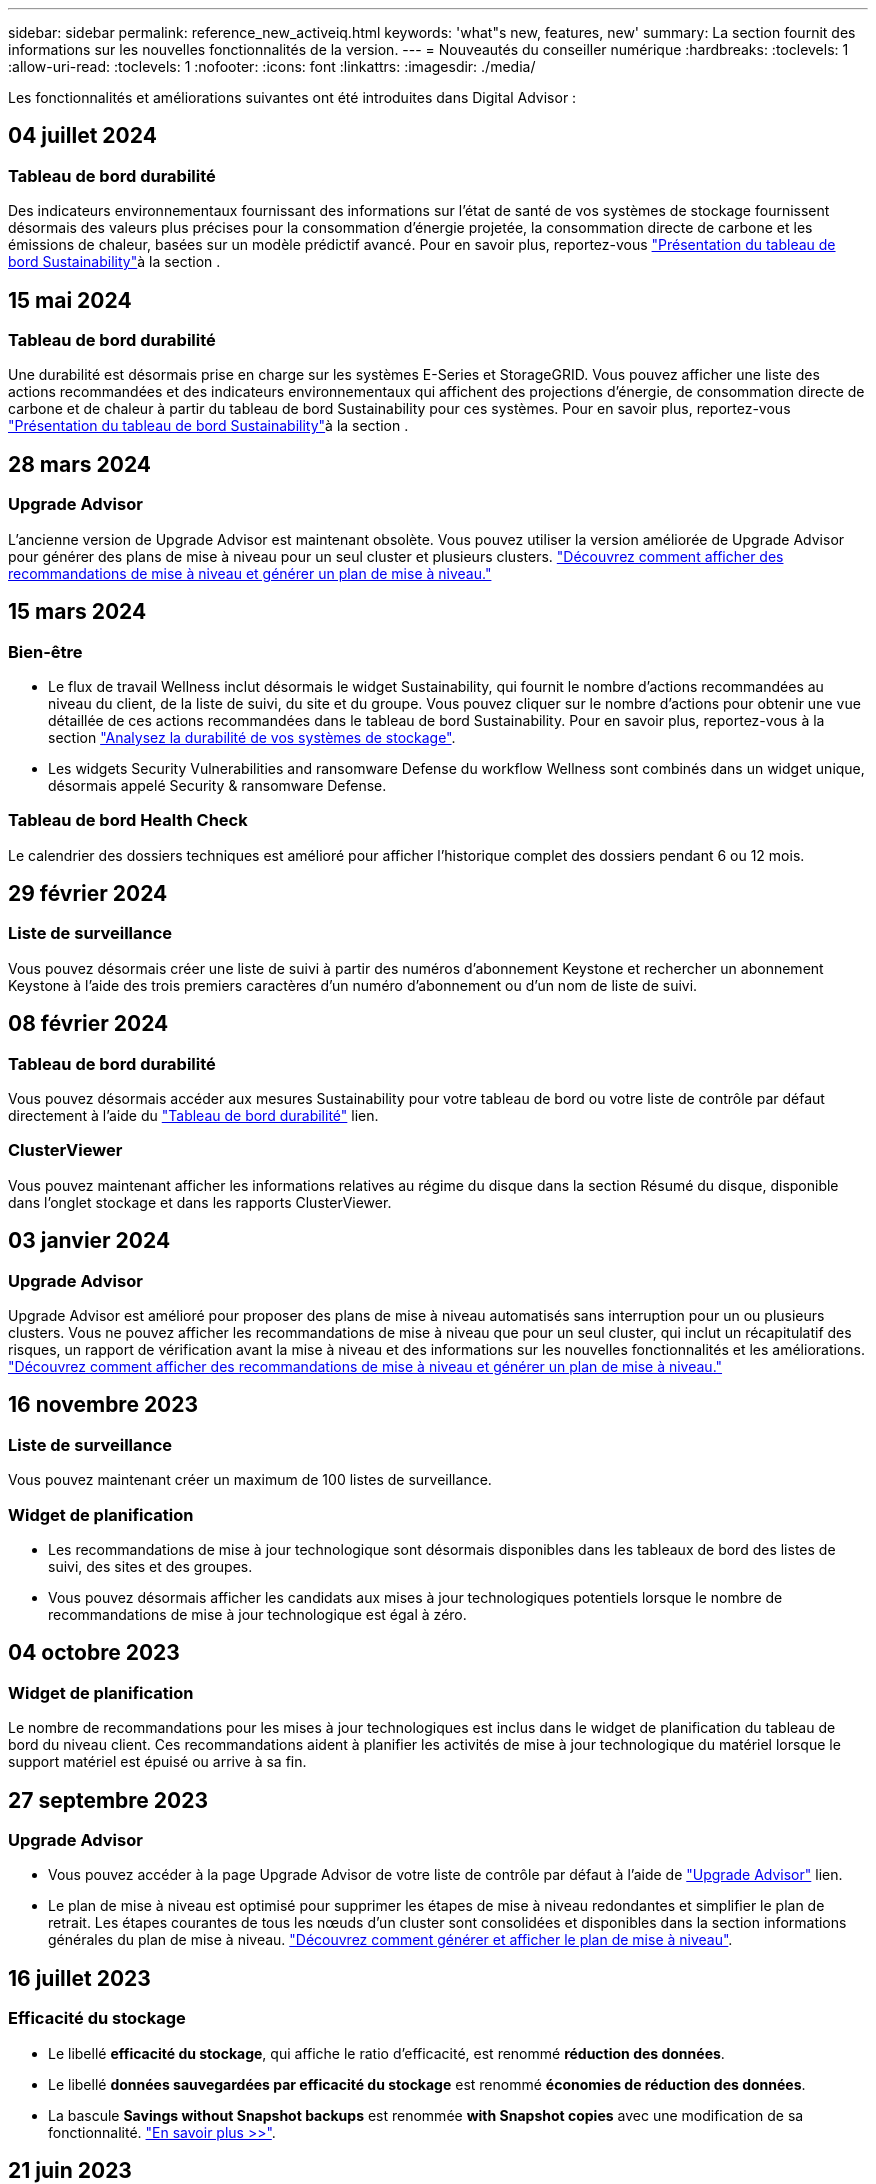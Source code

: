 ---
sidebar: sidebar 
permalink: reference_new_activeiq.html 
keywords: 'what"s new, features, new' 
summary: La section fournit des informations sur les nouvelles fonctionnalités de la version. 
---
= Nouveautés du conseiller numérique
:hardbreaks:
:toclevels: 1
:allow-uri-read: 
:toclevels: 1
:nofooter: 
:icons: font
:linkattrs: 
:imagesdir: ./media/


[role="lead"]
Les fonctionnalités et améliorations suivantes ont été introduites dans Digital Advisor :



== 04 juillet 2024



=== Tableau de bord durabilité

Des indicateurs environnementaux fournissant des informations sur l'état de santé de vos systèmes de stockage fournissent désormais des valeurs plus précises pour la consommation d'énergie projetée, la consommation directe de carbone et les émissions de chaleur, basées sur un modèle prédictif avancé. Pour en savoir plus, reportez-vous link:https://docs.netapp.com/us-en/active-iq/BlueXP_sustainability_dashboard_overview.html["Présentation du tableau de bord Sustainability"^]à la section .



== 15 mai 2024



=== Tableau de bord durabilité

Une durabilité est désormais prise en charge sur les systèmes E-Series et StorageGRID. Vous pouvez afficher une liste des actions recommandées et des indicateurs environnementaux qui affichent des projections d'énergie, de consommation directe de carbone et de chaleur à partir du tableau de bord Sustainability pour ces systèmes. Pour en savoir plus, reportez-vous link:https://docs.netapp.com/us-en/active-iq/BlueXP_sustainability_dashboard_overview.html["Présentation du tableau de bord Sustainability"^]à la section .



== 28 mars 2024



=== Upgrade Advisor

L'ancienne version de Upgrade Advisor est maintenant obsolète. Vous pouvez utiliser la version améliorée de Upgrade Advisor pour générer des plans de mise à niveau pour un seul cluster et plusieurs clusters. link:https://docs.netapp.com/us-en/active-iq/upgrade_advisor_overview.html["Découvrez comment afficher des recommandations de mise à niveau et générer un plan de mise à niveau."]



== 15 mars 2024



=== Bien-être

* Le flux de travail Wellness inclut désormais le widget Sustainability, qui fournit le nombre d'actions recommandées au niveau du client, de la liste de suivi, du site et du groupe. Vous pouvez cliquer sur le nombre d'actions pour obtenir une vue détaillée de ces actions recommandées dans le tableau de bord Sustainability. Pour en savoir plus, reportez-vous à la section link:https://docs.netapp.com/us-en/active-iq/learn_BlueXP_sustainability.html["Analysez la durabilité de vos systèmes de stockage"].
* Les widgets Security Vulnerabilities and ransomware Defense du workflow Wellness sont combinés dans un widget unique, désormais appelé Security & ransomware Defense.




=== Tableau de bord Health Check

Le calendrier des dossiers techniques est amélioré pour afficher l'historique complet des dossiers pendant 6 ou 12 mois.



== 29 février 2024



=== Liste de surveillance

Vous pouvez désormais créer une liste de suivi à partir des numéros d'abonnement Keystone et rechercher un abonnement Keystone à l'aide des trois premiers caractères d'un numéro d'abonnement ou d'un nom de liste de suivi.



== 08 février 2024



=== Tableau de bord durabilité

Vous pouvez désormais accéder aux mesures Sustainability pour votre tableau de bord ou votre liste de contrôle par défaut directement à l'aide du link:https://activeiq.netapp.com/redirect/sustainability["Tableau de bord durabilité"^] lien.



=== ClusterViewer

Vous pouvez maintenant afficher les informations relatives au régime du disque dans la section Résumé du disque, disponible dans l'onglet stockage et dans les rapports ClusterViewer.



== 03 janvier 2024



=== Upgrade Advisor

Upgrade Advisor est amélioré pour proposer des plans de mise à niveau automatisés sans interruption pour un ou plusieurs clusters. Vous ne pouvez afficher les recommandations de mise à niveau que pour un seul cluster, qui inclut un récapitulatif des risques, un rapport de vérification avant la mise à niveau et des informations sur les nouvelles fonctionnalités et les améliorations. link:https://docs.netapp.com/us-en/active-iq/upgrade_advisor_overview.html["Découvrez comment afficher des recommandations de mise à niveau et générer un plan de mise à niveau."]



== 16 novembre 2023



=== Liste de surveillance

Vous pouvez maintenant créer un maximum de 100 listes de surveillance.



=== Widget de planification

* Les recommandations de mise à jour technologique sont désormais disponibles dans les tableaux de bord des listes de suivi, des sites et des groupes.
* Vous pouvez désormais afficher les candidats aux mises à jour technologiques potentiels lorsque le nombre de recommandations de mise à jour technologique est égal à zéro.




== 04 octobre 2023



=== Widget de planification

Le nombre de recommandations pour les mises à jour technologiques est inclus dans le widget de planification du tableau de bord du niveau client. Ces recommandations aident à planifier les activités de mise à jour technologique du matériel lorsque le support matériel est épuisé ou arrive à sa fin.



== 27 septembre 2023



=== Upgrade Advisor

* Vous pouvez accéder à la page Upgrade Advisor de votre liste de contrôle par défaut à l'aide de link:https://activeiq.netapp.com/redirect/upgrade-advisor["Upgrade Advisor"^] lien.
* Le plan de mise à niveau est optimisé pour supprimer les étapes de mise à niveau redondantes et simplifier le plan de retrait. Les étapes courantes de tous les nœuds d'un cluster sont consolidées et disponibles dans la section informations générales du plan de mise à niveau. link:https://docs.netapp.com/us-en/active-iq/upgrade_advisor_overview.html["Découvrez comment générer et afficher le plan de mise à niveau"].




== 16 juillet 2023



=== Efficacité du stockage

* Le libellé *efficacité du stockage*, qui affiche le ratio d'efficacité, est renommé *réduction des données*.
* Le libellé *données sauvegardées par efficacité du stockage* est renommé *économies de réduction des données*.
* La bascule *Savings without Snapshot backups* est renommée *with Snapshot copies* avec une modification de sa fonctionnalité. link:https://docs.netapp.com/us-en/active-iq/reference_aiq_faq.html#storage-efficiency["En savoir plus >>"].




== 21 juin 2023



=== Tableau de bord durabilité

Le tableau de bord de durabilité fournit des informations précieuses sur la durabilité environnementale de votre système de stockage. Vous pouvez afficher des informations telles que le score de durabilité, le pourcentage d'atténuation du carbone, l'utilisation prévue de l'énergie, le carbone direct et la chaleur. Vous pouvez ajuster le pourcentage d'atténuation du carbone pour des sites spécifiques. Vous pouvez également afficher le score de durabilité au niveau du cluster. En fonction de ce score, vous pouvez évaluer l'efficacité globale de votre système de stockage et l'aligner sur les actions recommandées par NetApp pour un développement durable. link:https://docs.netapp.com/us-en/active-iq/learn_BlueXP_sustainability.html["En savoir plus >>"].



== 22 février 2023



=== Graphiques de performances

Vous pouvez afficher la moyenne des opérations de lecture, d'écriture et autres dans le tableau IOPS du volume.



=== Efficacité du stockage

L'efficacité du stockage SAN et NAS est disponible au niveau des nœuds pour les systèmes ONTAP, notamment AFF A-Series, AFF C190, All SAN Array et FAS500 exécutant ONTAP 9.10 et versions ultérieures.



== 12 janvier 2023



=== Rapports sur les performances

Vous pouvez afficher la moyenne des opérations de lecture, d'écriture et autres opérations dans les rapports de performances au niveau du volume.



== 01 novembre 2022



=== Digital Advisor intégré à BlueXP

Active IQ Digital Advisor devient Digital Advisor et est maintenant intégré à BlueXP, la console de gestion unifiée de NetApp pour les environnements multiclouds hybrides. link:https://docs.netapp.com/us-en/active-iq/digital-advisor-integration-with-bluexp.html["En savoir plus >>"].



== 25 août 2022



=== Inventaire

Les informations relatives aux ressources VMware sur les vCenters, les hôtes ESXi et les machines virtuelles sont désormais incluses dans les détails de l'inventaire pour fournir des contrôles complets de l'inventaire des piles et de l'interopérabilité. link:https://docs.netapp.com/us-en/active-iq/task-integrating-with-cloud-insights-to-view-vm-details.html["Découvrez comment"].



=== Mise à niveau multi-sauts

Dans le cas de mises à niveau automatisées sans interruption (ANDU) vers des versions non adjacentes, vous pouvez installer l'image logicielle pour une version intermédiaire ainsi que la version cible. Le processus de mise à niveau automatique utilise l'image intermédiaire en arrière-plan pour terminer la mise à jour vers la version cible. Par exemple, si le cluster exécute 9.3 et que vous souhaitez effectuer la mise à niveau vers 9.7, vous devez charger les packages d'installation ONTAP pour 9.5 et 9.7, puis lancer ANDU sur 9.7. L'ONTAP met ensuite à niveau automatiquement le cluster d'abord vers la version 9.5, puis vers la version 9.7. Vous devez attendre plusieurs opérations de basculement/rétablissement et redémarrages associés au cours du processus.



== 14 juillet 2022



=== Tableau de bord de vérification de l'état

* Vous pouvez désormais afficher les détails du dossier technique créé pour les systèmes Cloud Volumes ONTAP dans le tableau de bord de vérification de l'état du système.
* De nouveaux onglets de plate-forme ont été ajoutés pour vous permettre de naviguer facilement entre les KPI de différentes plates-formes.




=== Systèmes E-Series

Vous pouvez afficher la version du système d'exploitation SANtricity dans la version recommandée et les KPI de vérification de l'état de santé.



=== Bien-être

Introduction du codage couleur pour identifier rapidement et facilement les systèmes qui ne nécessitent aucune mise à niveau logicielle ou micrologicielle.



=== Workflow de mise à niveau

Vous pouvez désormais consulter les recommandations de mise à niveau des systèmes E-Series.



== 22 juin 2022



=== StorageGRID

La gestion du cycle de vie des informations (ILM) pour StorageGRID a été incluse dans LA visionneuse DE GRILLE.



=== Recommandations sur le cloud

Il fournit des recommandations concernant les charges de travail et les volumes respectifs qu'il est possible de déplacer vers NetApp Cloud Volumes ONTAP, NetApp Cloud Volumes Service et NetApp Cloud Backup (anciennement AltaVault) à l'aide de la réplication des données SnapMirror. link:https://docs.netapp.com/us-en/active-iq/task-informed-decisions-based-on-cloud-recommendations.html["Découvrez comment"].



=== Rapports

* Vous pouvez maintenant générer des rapports à l'aide des critères définis pour un rapport déjà généré.
* Vous pouvez maintenant effectuer 3 tentatives pour relancer la génération des rapports ayant échoué.
* La période de conservation des rapports générés est passée de 3 jours à 90 jours.




== 01 juin 2022



=== Inventaire

* Vous pouvez désormais afficher les informations des représentants commerciaux pour les systèmes en stock.
* Les systèmes Astra Control Center sont maintenant disponibles en stock.




== 12 mai 2022



=== StorageGRID

Des metrics de capacité supplémentaires sont inclus dans les rapports sur la capacité et la capacité de StorageGRID.



=== ClusterViewer

Le récapitulatif SnapMirror (Data protection) pour les clusters est désormais inclus dans ClusterViewer.



=== Mise à niveau du workflow

Vous pouvez désormais utiliser le workflow de mise à niveau pour consulter les recommandations sur les mises à niveau et un résumé des nouvelles fonctionnalités disponibles dans votre version cible E-Series.



=== Bien-être

* Les manuels de vente Ansible ont été améliorés pour limiter les risques de configuration logicielle.
* Les filtres ont été consolidés dans les actions et les risques de bien-être.




== 07 avril 2022



=== Bien-être

* La notation des recommandations clés pour la dernière version du système d'exploitation et les KPI « 6 mois » pour les contrats de support et la fin du support a été réduite afin de s'aligner sur la rapidité de résolution des problèmes.
* Les recommandations clés relatives à la gestion à distance et à la paire haute disponibilité (configuration recommandée) ont été mises à jour afin d'inclure des URL du site de support NetApp pour le libre-service client.




== 31 mars 2022



=== StorageGRID

Vous pouvez afficher des informations sur les locataires et les rubriques dans LA visionneuse DE GRILLE.



== 24 mars 2022



=== Tableau de bord de vérification de l'état

* Améliorations et corrections de bogues à la présentation PowerPoint sommaire de l'évaluation de la santé.
* Possibilité de générer un plan de mise à niveau de version minimum recommandé.
* Améliorations apportées aux mosaïques Health Check pour identifier le nombre de nœuds qui nécessitent une attention particulière pour chaque KPI.




=== StorageGRID

Vous pouvez afficher les détails de la configuration de la grille dans LA visionneuse DE GRILLE.



=== BlueXP

Les utilisateurs de BlueXP peuvent désormais ouvrir des liens Digital Advisor dans de nouveaux onglets, le cas échéant, similaires à la fonctionnalité existante de Digital Advisor.



== 12 janvier 2022



=== Dérive de la configuration

* Vous pouvez cloner un modèle pour en faire une copie.
* Vous pouvez partager des modèles optimisés avec d'autres utilisateurs autorisés avec un accès en lecture seule ou complet à ces modèles.
link:https://docs.netapp.com/us-en/active-iq/task_manage_template.html["Découvrez comment"].




== 15 décembre 2021



=== Rapports

* *Cluster Viewer Report* : ce rapport fournit des informations sur un cluster unique ou plusieurs clusters au niveau du client et de la liste de surveillance. Vous pouvez utiliser le rapport ClusterViewer pour télécharger toutes les informations dans un seul fichier. Vous ne pouvez générer ce rapport que pour la liste de surveillance comportant jusqu'à 100 nœuds.
* *Rapport de performances* : ce rapport fournit des informations, au niveau de la liste de surveillance, sur les performances d'un cluster, d'un nœud, d'un niveau local (agrégat) et d'un volume dans un seul fichier zip. Chaque fichier zip contient des données de performances pour un seul cluster, ce qui permet aux utilisateurs d'analyser les données de chaque cluster. Vous ne pouvez générer ce rapport que pour la liste de surveillance comportant jusqu'à 100 nœuds.




=== Intégration avec les systèmes E-Series

Vous pouvez consulter le graphique relatif à la capacité et aux performances d'un système E-Series sélectionné dans Digital Advisor.



== 18 novembre 2021



=== Efficacité du stockage

Vous pouvez consulter des informations détaillées sur l'efficacité du stockage pour les nœuds gérés et contrôlés par NetApp Cloud Insights.



== 11 novembre 2021



=== Tableau de bord de vérification de l'état

* Ajout d'icônes sur les vignettes de vérification de l'état applicables uniquement aux systèmes disposant des offres de support SupportEdge Advisor et SupportEdge Expert. Les améliorations ont été apportées aux sections relatives à la devise logicielle et au micrologiciel recommandées, à la configuration recommandée et aux meilleures pratiques.
* Ajout d'une bannière de données confidentielles pour les utilisateurs internes et externes (clients et partenaires) sur l'écran Digital Advisor–Reports.




=== Widgets bien-être et mise à niveau

Le tableau de bord a été amélioré grâce à des recommandations sur la mise à niveau E-Series et à une date déclenchée par le risque et ajoutée à la colonne dans l'historique de l'action mieux-être.



=== ClusterViewer

Le module de visualisation de la pile ClusterViewer a été amélioré pour inclure la fonction Zoom avant/Zoom arrière et Enregistrer l'image.



=== Efficacité du stockage

Pour connaître les détails sur l'efficacité du stockage des systèmes gérés et contrôlés par NetApp Cloud Insights,



== 14 octobre 2021



=== Inventaire Ansible

Vous pouvez désormais générer des fichiers d'inventaire Ansible aux formats .yml et .ini au niveau de la région et du site. link:https://docs.netapp.com/us-en/active-iq/task_view_inventory_details.html["Découvrez comment"].



=== Déclaration de données inactives (IDR)

À partir de l'écran FabricPool Advisor, vous pouvez activer le reporting des données inactives pour surveiller les agrégats et générer un PlayBook Ansible.



=== Rapport de planning de dérive

Vous pouvez comparer les données AutoSupport des 90 derniers jours et générer un rapport de calendrier de dérive. link:https://docs.netapp.com/us-en/active-iq/task_generate_drift_timeline_report.html["Découvrez comment"].



=== Systèmes compatibles

Le tableau de bord Health Check a été amélioré avec une bascule pour les onglets minimum du système d'exploitation et les derniers systèmes d'exploitation afin de visualiser les systèmes qui sont conformes et non conformes aux exigences minimales de la version recommandée et la plus récente.



=== Résumé des recommandations clés

Dans le tableau de bord Health Check, vous trouverez un récapitulatif des 5 principales recommandations générales.



=== Onglets des plateformes NetApp Cloud Volumes ONTAP et E-Series

Le tableau de bord de vérification de l'état de santé a été amélioré avec les onglets Cloud Volumes ONTAP ** et E-Series afin que vous puissiez visualiser les indicateurs de performance et les détails de la vérification de l'état de santé de ces plateformes.

Un onglet pour ONTAP a également été ajouté avec les autres plateformes, qui sont désormais activées.



=== Puissance

Pour plus d'informations sur la capacité des systèmes NetApp Cloud Volumes ONTAP, consultez Digital Advisor.



=== Rapports

Le délai de déclaration a été prolongé à 12 mois. Vous recevrez également une notification lorsque le rapport d'horaire est sur le point d'expirer.



== 30 septembre 2021



=== Version qualifiée par le client

La version qualifiée du client permet à un responsable de compte support (SAM) de gérer une partie de la base d'installation du client, qui héberge les applications nécessitant :

* Une version antérieure et parfois non prise en charge de ONTAP
* Ou la base d'installation d'un client a été testée et certifiée pour utiliser une version spécifique du système d'exploitation.




=== Flux de travail d'un dossier technique

Dans le tableau de bord et l'écran de recherche, des améliorations graphiques ont été apportées au graphique et au graphique en courbes. Vous avez également la possibilité de visualiser ces données dans un graphique à barres. Dans la fenêtre de graphique en ligne, vous pouvez afficher, sélectionner et désélectionner les graphiques des cas ouverts, fermés et totaux dans ces deux interfaces utilisateur.



=== Graphiques de performances

Vous pouvez maintenant télécharger les graphiques de performances au format PNG et JPG, en plus du format CSV.



=== Contrôleurs de fin de support (EOS) au-delà de 12 mois

Le tableau de bord de vérification de l'état de santé a été amélioré avec un onglet affichant les contrôleurs avec un EOS de plus de 12 mois.



== 16 septembre 2021



=== Bien-être

* Le widget protection contre les attaques par ransomware fait désormais partie du workflow Wellness au lieu d'un widget autonome.
* Dans l'e-mail d'évaluation du mieux-être, vous trouverez des informations sur la défense contre les attaques par ransomware au lieu de renouvellements.




=== Puissance

Vous pouvez consulter les détails de capacité sur les systèmes NetApp ONTAP® Select dans Digital Advisor.



=== ClusterViewer

Vous pouvez afficher les défauts de câblage et d'autres erreurs dans l'onglet Visualisation de ClusterViewer.



== 06 septembre 2021



=== StorageGRID

* View AutoSupport : affichez les journaux de AutoSupport pour le StorageGRID et les nœuds sous-jacents.
* Détails de l'appliance StorageGRID : consultez les détails de l'appliance StorageGRID, tels que le type de nœud, le modèle d'appliance, la taille du disque, le type de disque, le mode RAID, Et ainsi de suite dans LA section Grid Viewer - Grid Inventory.
* Renouvellements : affichez la liste des grilles et des nœuds sous-jacents qui doivent être renouvelées.
* Risques liés au stockage SANtricity E-Series : consultez les risques liés au stockage SANtricity E-Series pour les nœuds sous-jacents dans la section Tableau de bord - bien-être.




=== Prévision de capacité

Le widget Capacity Forecast a été mis à jour avec un algorithme amélioré qui prend en compte les reconfigurations du système. link:https://docs.netapp.com/us-en/active-iq/reference_aiq_faq.html#capacity["En savoir plus >>"].



== 26 août 2021



=== Application mobile Digital Advisor

Vous pouvez maintenant activer l'authentification biométrique sur l'application mobile Digital Advisor. Les options disponibles pour l'authentification varient en fonction des fonctions prises en charge par votre téléphone mobile.

Téléchargez l'application pour en savoir plus :link:https://play.google.com/store/apps/details?id=com.netapp.myautosupport["Application mobile Digital Advisor (Android)"^]
link:https://apps.apple.com/us/app/active-iq/id1230542480["Application mobile Digital Advisor (iOS)"^]



=== Bien-être

Le widget Wellness a été amélioré avec l'attribut de protection contre les attaques par ransomware. Vous pouvez désormais consulter les risques et les actions correctives associées à la détection, à la prévention et à la restauration par ransomware.



== 16 août 2021



=== Bilan de bien-être

Vous pouvez désormais générer le rapport à la demande. De plus, vous pouvez télécharger le dernier rapport programmé à partir de l'écran d'abonnement à l'évaluation de l'intégrité.



=== Inventaire

Dans l'onglet Inventaire de la grille, vous pouvez maintenant afficher les détails des nœuds basés sur le niveau du site dans un format extensible et pliable.



=== Drapeau de cluster à modèles mixtes

Dans le cas de modèles à matériel mixte, la version de système d'exploitation est celle que tous les nœuds peuvent utiliser sur l'ensemble du cluster. Par conséquent, la version du système d'exploitation de certains nœuds des modèles matériels les plus récents peut être réduite à partir de l'emplacement où ils devraient être. Pour rendre ces clusters à modèles mixtes plus visibles, nous avons appliqué une icône de « modèle mixte ».



=== État recommandé pour la configuration / Storage Virtual machine (SVM) : récapitulatif au niveau des volumes

Lorsque vous cliquez sur la case bleue ‘Résumé du volume’ du tableau SVM, une fenêtre contextuelle affiche des informations détaillées sur les volumes hébergés ou rattachés au numéro de série ou au nœud physique spécifique.



== 12 juillet 2021



=== Micrologiciel système

Vous pouvez maintenant afficher des informations sur le micrologiciel système livré avec les versions principales et de correctif de ONTAP. Vous pouvez accéder à cette fonction à partir du menu Liens rapides.



=== Tableau de bord de vérification de l'état

* Le tableau de bord de vérification de l'état de santé a été amélioré pour inclure une bannière bleue indiquant aux utilisateurs que les systèmes qui ne sont pas pris en charge par SupportEdge Advisor et que SupportEdge Expert ne seront pas pris en compte lors du calcul du score d'intégrité.
* Le widget Configuration recommandée a été amélioré afin de fournir une analyse approfondie des vérifications défaillantes de votre SVM (Storage VM) et vous permet de prendre les actions correctives recommandées pour chaque risque.
* La version ONTAP cible recommandée est maintenant la même pour tous les nœuds d'un cluster configurés avec des modèles de matériel différents. La version cible est prise en charge sur tous les nœuds.
* Vous pouvez désormais étendre le calendrier EOS des contrôleurs, disques et tiroirs en achetant un PVR. Les dates PVR et les informations relatives aux extensions, lors de l'achat, sont consultables dans le widget fin de support. Les détails de la PVR sont également fournis dans le rapport EOSL.




=== Inventaire

Vous pouvez consulter les dates de fin des contrats de support pour votre matériel, vos logiciels et vos disques qui ne peuvent pas être retournés sur la page d'inventaire détaillée.



=== Mise à niveau de l'offre de support

* L'interface utilisateur a été améliorée pour afficher l'offre de support spécifique à laquelle vous êtes abonné dans Digital Advisor.
* Vous pouvez à présent émettre une demande de mise à niveau de votre abonnement à l'offre de support à partir du tableau de bord système pour accéder à d'autres fonctionnalités. link:https://docs.netapp.com/us-en/active-iq/task_upgrade_support_offering.html["Découvrez comment"].




== 25 juin 2021



=== Widget abonnement Keystone

* Si vous avez choisi ONTAP Collector pour obtenir des données sur votre utilisation de capacité, vous pouvez afficher les détails de vos partages de fichiers et disques dans les onglets partages et disques. En identifiant ceux qui s'approchent de la capacité, vous pouvez économiser de l'espace de stockage.
* L'utilisation de la capacité, présentée dans le tableau de bord Keystone - Capacity Utilization et utilisée pour la facturation, est désormais basée sur la capacité logique.




== 17 juin 2021



=== Rapports

Vous pouvez désormais générer des rapports de performances globales pour tous les volumes d'une machine virtuelle de stockage, et ce, à tout moment, semaine ou mois.



=== E-mail d'évaluation du bien-être

L'e-mail d'évaluation du bien-être a été amélioré afin d'inclure des informations sur le support et les droits de la vérification de l'état de santé et des actions de mise à niveau.



=== Mise à niveau du workflow

* L'interface utilisateur a été améliorée afin de vous fournir une vue de table des informations.
* Vous pouvez désormais afficher des informations sur la fin du support de la version ONTAP dans l'écran Détails de la mise à niveau.




=== Dérive de la configuration

* Config dérive prend désormais en charge plus de 200 sections AutoSupport pour la création de modèles d'or et la génération de rapports de dérive sur le client, le site, le groupe, la liste de surveillance, le cluster, et l'hôte.
* La dérive de configuration vous permet de réduire les écarts à l'aide de playbooks Ansible inclus dans la charge utile du rapport de dérive de configuration.




=== Tableau de bord de vérification de l'état

Cette fonctionnalité a été améliorée afin de comparer votre machine virtuelle de stockage (SVM) à un catalogue de risques prédéfini afin d'évaluer les écarts et de recommander les actions correctives qui y sont associées.



== 09 juin 2021



=== Tableau de bord de vérification de l'état

Vous pouvez maintenant afficher le nombre de systèmes en fonction desquels le score d'intégrité est calculé. Cette amélioration s'applique à tous les attributs du tableau de bord de vérification de l'état de santé.



== 20 mai 2021



=== Dérive Chat pour les demandes d'ajout de capacités

Pour bénéficier d'une assistance en temps réel sur vos demandes d'ajout de capacité, discutez avec un commercial directement à partir de votre tableau de bord. link:https://docs.netapp.com/us-en/active-iq/task_identify_capacity_system.html["Découvrez comment"].



== 29 avril 2021

* Voici comment protéger vos systèmes contre les pirates informatiques et les attaques par ransomware. link:https://docs.netapp.com/us-en/active-iq/task_increase_protection_against_hackers_and_Ransomware_attacks.html["Découvrez comment"].
* Vous pouvez éviter une interruption et d'éventuelles pertes de données. link:https://docs.netapp.com/us-en/active-iq/task_avoid_the_downtime_and_possible_data_loss.html["Découvrez comment"].
* Découvrez comment éviter tout remplissage de volume afin d'éviter toute panne. link:https://docs.netapp.com/us-en/active-iq/task_avoid_a_volume_filling_up_to_prevent_an_outage.html["Découvrez comment"].




== 07 avril 2021



=== Liste de surveillance

Lorsque vous accédez à Digital Advisor pour la première fois, vous devez maintenant créer une liste de surveillance au lieu d'un tableau de bord. Vous pouvez également afficher le tableau de bord pour différentes listes de surveillance, modifier les détails d'une liste de surveillance existante et supprimer une liste de surveillance.



== 24 février 2021



=== Dérive de la configuration

Cette version offre les fonctionnalités suivantes :

* Possibilité de modifier les attributs lors de la création du modèle.
* Regroupement de sections AutoSupport.
* Générer ou planifier un rapport de dérive de configuration entre le client, le site, le groupe, la liste de surveillance, le cluster, et nom d'hôte. link:https://docs.netapp.com/us-en/active-iq/task_compare_config_drift_template.html["Découvrez comment"].




=== Rapports

Vous pouvez générer ou planifier des rapports sur la capacité et l'efficacité pour afficher des informations détaillées sur les économies de capacité et d'efficacité du stockage de votre système.



== 10 février 2021



=== StorageGRID

Le tableau de bord StorageGRID est activé à l'aide du framework d'API NextGen.

Vous pouvez utiliser le tableau de bord StorageGRID pour afficher des informations au niveau de la liste de surveillance, du client, du groupe et du site.

Cette version offre les fonctionnalités suivantes :

* *Widget Inventaire :* Afficher l'inventaire des systèmes StorageGRID disponibles sous le niveau sélectionné.
* *Widget mieux-être :* Afficher tous les risques et actions, y compris ceux liés à StorageGRID s'ils sont applicables en fonction des règles ARS existantes pour les systèmes disponibles.
* *Widget planification:*
+
** *Ajout de capacité :* pour tous les sites DE RÉSEAU qui dépassent le seuil de 70 % de la capacité existante, vous serez informé. Vous avez la possibilité d'ajouter de la capacité pour les ID de l'unité de production dans le site, pour les 1, 3 et 6 prochains mois si le seuil de capacité est susceptible de dépasser 70 %.
** *Renouvellements :* pour tous les systèmes StorageGRID dont le contrat de licence a expiré ou dont l’expiration est proche dans les 6 prochains mois, vous serez avisé. Vous pouvez sélectionner un ou plusieurs systèmes pour demander à l'équipe de support NetApp de renouveler son contrat.


* *Grid Dashboard:* le tableau de bord DE GRILLE fournit des détails sur le bien-être, la planification et la configuration de la GRILLE sélectionnée.
* *Widget de configuration :* fournit des informations de base sur le StorageGRID sélectionné dans le widget, telles QUE le nom DE LA GRILLE, le nom de l'hôte, le numéro de série, le modèle, la version du système d'exploitation, Nom du client, lieu d'expédition et coordonnées.
* *GRID Viewer:* dans le widget *Configuration*, vous pouvez afficher la configuration DE LA GRILLE en détail en cliquant sur le lien *GRID Viewer*. Dans le widget *Configuration*, vous pouvez télécharger les détails du site et les détails de capacité pour le StorageGRID sélectionné en cliquant sur le bouton *Télécharger* dans l'écran *Grid Viewer*.
* *Détails du site :* cet onglet fournit le récapitulatif de la grille et les nœuds de stockage disponibles pour chaque site.
* *Grid Summary:* contient des informations de base, telles que le type de licence, la capacité de licence, le nombre de nœuds installés, la durée de support (Date de fin de contrat de licence), le nœud d'administration principal et le site principal du nœud d'administration principal. Cet onglet indique également le nom du site et le nombre de nœuds de stockage marqués sous le site correspondant. Dans cette version, vous pouvez afficher la liste des noms de nœud en cliquant sur le lien hypertexte disponible pour afficher les nœuds de stockage du site correspondant.
* *Onglet Détails de la capacité :* fournit les détails relatifs au niveau de la grille et à la capacité du site configurés pour la GRILLE. Les informations relatives à la capacité, telles que la capacité de stockage installée, la capacité de stockage disponible, la capacité de stockage totale utilisée et la capacité utilisée pour les données et les métadonnées. Ces détails sont disponibles aux niveaux grille et site.




=== Conseiller FabricPool

Le bouton Tier de données est ajouté au tableau de bord FabricPool et vous permet de transférer les données vers des tiers de stockage objet à faible coût avec NetApp BlueXP.



=== Charges de travail prêtes pour le cloud

Vous pouvez visualiser les différents types de charges de travail disponibles sur votre système de stockage et identifier celles qui sont prêtes pour le cloud.



== 21 décembre 2020



=== Tableau de bord de vérification de l'état

Les widgets suivants ont été ajoutés au tableau de bord :

* Logiciel recommandé : ce widget fournit une liste consolidée de toutes les mises à niveau logicielles et micrologicielles et des recommandations de devises.
* Perte de signal : ce widget fournit des scores et des informations sur les systèmes, qui ont cessé d'envoyer des données AutoSupport pour une raison ou une autre. Elle fournit des informations si aucune donnée AutoSupport n'a été reçue d'un nom d'hôte dans un délai de 7 jours.




== 12 novembre 2020



=== Intégration des données à l'aide d'API

Vous pouvez utiliser les API Digital Advisor pour extraire des données d'intérêt et les intégrer directement dans le flux de travail de votre entreprise. link:https://docs.netapp.com/us-en/active-iq/concept_overview_API_service.html["En savoir plus >>"].



=== Bien-être - rubrique mises à niveau

Les onglets Risk Advisor et Upgrade Advisor améliorés vous permettent de voir tous les risques système et de planifier une mise à niveau afin de réduire tous les risques.



=== Tableau de bord de vérification de l'état

Le widget Configuration recommandé a été ajouté au tableau de bord. Il fournit un récapitulatif sur le nombre de systèmes surveillés afin de détecter les risques liés à la gestion à distance, les risques liés aux disques défectueux et aux pièces de rechange et les risques de paires haute disponibilité.



=== Conseiller FabricPool

Vous pouvez réduire l'empreinte du stockage et les coûts associés en surveillant vos clusters, classés en quatre catégories : données de niveau local inactif (agrégat), données de volume inactives, données hiérarchisées et celles qui ne sont pas activées.



=== Localisation en chinois simplifié et en japonais

Digital Advisor est désormais disponible en trois langues : le chinois, l'anglais et le japonais.



=== Rapports

Vous pouvez générer ou programmer des rapports ClusterViewer pour afficher des informations détaillées sur la configuration physique et logique de vos systèmes. link:https://docs.netapp.com/us-en/active-iq/task_generate_reports.html["Découvrez comment"].



== 15 octobre 2020



=== Tableau de bord de vérification de l'état

Le tableau de bord Digital Advisor Health Check fournit une analyse ponctuelle de votre environnement global. En fonction du score de vérification de l'état de santé, vous pouvez aligner vos systèmes de stockage sur les meilleures pratiques recommandées par NetApp pour faciliter une planification à long terme et améliorer l'état de santé de votre base installée.



=== Dérive de la configuration

Cette fonctionnalité vous permet de comparer les configurations système et en cluster et de détecter les écarts de configuration en temps quasi réel. link:https://docs.netapp.com/us-en/active-iq/task_add_config_drift_template.html["Découvrez comment ajouter un modèle de dérive de configuration"].



=== AutoSupport

Vous pouvez consulter vos données AutoSupport et en savoir plus.



=== Abonnement à la revue bien-être

Vous pouvez vous abonner à recevoir des notifications mensuelles indiquant l'état du bien-être des systèmes, qui atteignent leur date de renouvellement et requièrent une mise à niveau des produits NetApp de votre base installée. link:https://docs.netapp.com/us-en/active-iq/task_subscribe_to_wellness_review_email.html["S'inscrire dès maintenant"].



=== Rapports

Vous pouvez utiliser la fonction de génération de rapports pour générer immédiatement des rapports ou planifier la génération d'un rapport hebdomadaire ou mensuel. link:https://docs.netapp.com/us-en/active-iq/task_generate_reports.html["Découvrez comment"].



=== Téléchargement manuel de AutoSupport

Le téléchargement manuel d'AutoSupport a été amélioré pour améliorer l'expérience utilisateur. Une colonne supplémentaire a été fournie pour les remarques sur l'état du téléchargement.



=== Widget abonnement Keystone

Vous pouvez surveiller la capacité de stockage allouée, consommée et en rafale pour votre service d'abonnement NetApp Keystone.



== 30 septembre 2020



=== Firmwares AFF et FAS à l'aide du PlayBook Ansible

La documentation a été améliorée afin d'inclure des informations sur le téléchargement, l'installation et l'exécution du progiciel d'automatisation ansible du micrologiciel AFF et FAS.

link:https://docs.netapp.com/us-en/active-iq/task_update_AFF_FAS_firmware.html["Découvrez comment mettre à jour le firmware AFF et FAS à l'aide du PlayBook Ansible"].



== 18 août 2020



=== Performance

Les graphiques de performance ont été améliorés pour vous permettre d'évaluer les performances du volume. Vous pouvez naviguer entre l'onglet nœud, l'onglet cluster, l'onglet local Tier et l'onglet volume sur le même écran. link:https://docs.netapp.com/us-en/active-iq/task_view_performance_graphs.html["Découvrez comment"].



=== Firmwares AFF et FAS à l'aide du PlayBook Ansible

L'écran du micrologiciel AFF et FAS a été amélioré pour offrir une meilleure expérience utilisateur.



== 17 juillet 2020



=== Performance

Les graphiques de performance ont été améliorés pour vous permettre d'évaluer les performances du niveau local. Vous pouvez naviguer entre l'onglet nœud, l'onglet cluster et l'onglet local Tier sur le même écran et basculer d'un niveau à l'autre.



=== Bien-être

Les attributs de bien-être ont été améliorés pour afficher tous les systèmes concernés sans avoir à explorer les actions et les risques.



== 19 juin 2020



=== Générer un rapport pour l'inventaire

Vous pouvez désormais générer un rapport de la liste de surveillance sélectionnée et envoyer le rapport par e-mail à un maximum de 5 destinataires. link:https://docs.netapp.com/us-en/active-iq/task_view_inventory_details.html["Découvrez comment"].



=== Performance

Les graphiques de performance ont été améliorés afin d'évaluer les performances en cluster de votre système de stockage. Vous pouvez naviguer entre l'onglet nœud et l'onglet cluster sur le même écran et basculer d'un mode à l'autre.



=== Efficacité du stockage

L'rubrique « efficacité du stockage » a été améliorée afin d'afficher le taux d'efficacité du stockage et les économies réalisées au niveau du cluster. Vous pouvez naviguer entre l'onglet nœud et l'onglet cluster sur le même écran et basculer d'un mode à l'autre.



=== Mettez à jour la page d'accueil par défaut

Vous pouvez maintenant nous faire part de vos commentaires et nous indiquer la raison pour laquelle vous mettez à jour l'écran de la page d'accueil par défaut de Digital Advisor.



=== Mettre à jour vers le widget d'inventaire

Le widget d'inventaire a été amélioré afin d'améliorer l'expérience utilisateur, en fournissant des formats de date conviviaux, des colonnes supplémentaires pour la prise en charge de la plate-forme et la prise en charge de la fin de version.



== 19 mai 2020



=== Définissez la page d'accueil par défaut

Vous pouvez maintenant définir l'écran de la page d'accueil par défaut pour Digital Advisor. Vous pouvez le définir sur Digital Advisor ou Classic.



=== Efficacité du stockage

Vous pouvez afficher le taux d'efficacité du stockage et les économies réalisées grâce à votre système de stockage, avec ou sans copies Snapshot pour les systèmes AFF, les systèmes non AFF ou les les deux. Vous pouvez consulter les informations sur l'efficacité du stockage au niveau des nœuds. link:https://docs.netapp.com/us-en/active-iq/task_analyze_storage_efficiency.html["Découvrez comment"].



=== Performance

Les graphiques de performance vous permettent d'évaluer les performances de vos dispositifs de stockage dans différents domaines importants.



=== Mises à niveau du firmware AFF et FAS à l'aide du PlayBook Ansible

Mettez à jour le firmware AFF et FAS à l'aide d'Ansible sur votre système de stockage pour réduire les risques identifiés et maintenir votre système de stockage à jour.



=== Désactivation de la fonction de score d'intégrité

La fonction de score d'intégrité est temporairement désactivée pour améliorer l'algorithme de notation et simplifier l'expérience globale.



== 02 avril 2020



=== Vidéo de présentation de l'intégration

La vidéo d'intégration permet aux utilisateurs de se familiariser rapidement avec les options et les fonctionnalités de Digital Advisor.



=== Score de bien-être

Le score Wellness fournit aux clients un score consolidé de leur base installée en fonction du nombre de risques élevés et des contrats arrivés à expiration. Le score peut être bon, moyen ou faible.



=== Résumé des risques

Le résumé des risques fournit des informations détaillées sur le risque, l'impact du risque et les actions correctives.



=== Soutien à la reconnaissance et à la désinformation des risques

Fournit la possibilité de reconnaître un risque si vous voulez atténuer ou ne pouvez pas limiter le risque.



== 19 mars 2020



=== Mise à niveau du workflow

Il est possible d'utiliser le flux de travail de mise à niveau pour consulter des recommandations sur les mises à niveau et un récapitulatif des nouvelles fonctionnalités disponibles dans la version ONTAP cible. link:https://docs.netapp.com/us-en/active-iq/task_view_upgrade.html["Découvrez comment"].



=== Des informations exploitables

Vous pouvez consulter le résumé des avantages que vous avez obtenus via Digital Advisor et votre contrat de support. Pour certains systèmes, le rapport de valeur regroupe les avantages de l'année dernière. link:https://docs.netapp.com/us-en/active-iq/task_view_valuable_insight_widget.html["Voir maintenant"].



=== Explorez les détails

Fournit des informations plus détaillées, un moyen puissant d'approfondir les données et de découvrir immédiatement la configuration des informations agrégées, si nécessaire.



=== Ajouts de capacité

Vous pouvez identifier de manière proactive les systèmes ayant dépassé la capacité ou approchant les 90 % et envoyer une demande d'augmentation de la capacité.



== 29 février 2020



=== Interfaces utilisateur améliorées

Les derniers tableaux de bord Digital Advisor offrent une expérience personnalisée. Il permet une navigation fluide et transparente, avec son intuitivité, dans différents tableaux de bord, widgets et écrans. Il offre une expérience tout-en-un. Il communique les comparaisons, les relations et les tendances. Il fournit des informations vous permettant de détecter et de valider des relations importantes et des différences significatives en fonction des données présentées par différents tableaux de bord.



=== Tableaux de bord personnalisables

Vous aide à surveiller vos systèmes en un coup d'œil en fournissant des informations et des analyses clés sur vos données sur une ou plusieurs pages ou écrans. Vous avez également la possibilité de créer jusqu'à 10 tableaux de bord et de prendre des décisions efficaces.

link:https://docs.netapp.com/us-en/active-iq/concept_overview_dashboard.html["En savoir plus >>"].



=== Limitez les risques grâce à Active IQ Unified Manager

Vous pouvez afficher les risques et les corriger à l'aide de Active IQ Unified Manager. link:https://docs.netapp.com/us-en/active-iq/task_view_risks_remediated_unified_manager.html["Découvrez comment"].



=== Bien-être

Fournit des informations détaillées sur l'état de votre système de stockage classé dans les 6 widgets suivants :

* Performances et efficacité
* Disponibilité et protection des données
* Puissance
* Configuration
* Sécurité
* Renouvellements


Voir link:https://docs.netapp.com/us-en/active-iq/concept_overview_wellness.html["Analyser les attributs bien-être"] pour en savoir plus.



=== Recherche plus intelligente et plus rapide

Permet de rechercher des paramètres tels que le numéro de série, l'ID système, le nom d'hôte, le nom du site, le nom du groupe, et le nom du cluster à partir de la vue à un seul système. Vous pouvez également rechercher un groupe de systèmes, en outre, vous pouvez effectuer une recherche par nom de client, nom de site ou nom de groupe par groupe de systèmes.

